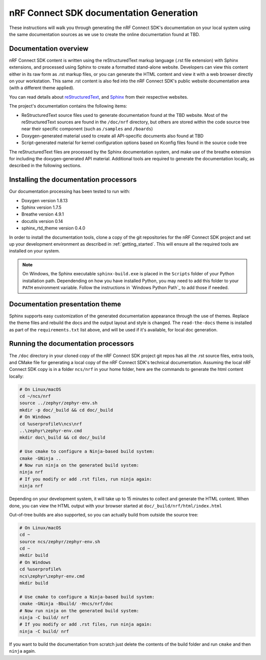 .. _ncs_doc:

nRF Connect SDK documentation Generation
########################################

These instructions will walk you through generating the nRF Connect SDK's
documentation on your local system using the same documentation sources
as we use to create the online documentation found at TBD.

Documentation overview
**********************

nRF Connect SDK content is written using the reStructuredText markup
language (.rst file extension) with Sphinx extensions, and processed
using Sphinx to create a formatted stand-alone website. Developers can
view this content either in its raw form as .rst markup files, or you
can generate the HTML content and view it with a web browser directly on
your workstation. This same .rst content is also fed into the nRF Connect SDK's
public website documentation area (with a different theme applied).

You can read details about `reStructuredText`_, and `Sphinx`_ from
their respective websites.

The project's documentation contains the following items:

* ReStructuredText source files used to generate documentation found at the
  TBD website. Most of the reStructuredText sources
  are found in the ``/doc/nrf`` directory, but others are stored within the
  code source tree near their specific component (such as ``/samples`` and
  ``/boards``)

* Doxygen-generated material used to create all API-specific documents
  also found at TBD

* Script-generated material for kernel configuration options based on Kconfig
  files found in the source code tree

The reStructuredText files are processed by the Sphinx documentation system,
and make use of the breathe extension for including the doxygen-generated API
material.  Additional tools are required to generate the
documentation locally, as described in the following sections.

Installing the documentation processors
***************************************

Our documentation processing has been tested to run with:

* Doxygen version 1.8.13
* Sphinx version 1.7.5
* Breathe version 4.9.1
* docutils version 0.14
* sphinx_rtd_theme version 0.4.0

In order to install the documentation tools, clone a copy of the git
repositories for the nRF Connect SDK project and set up your development
environment as described in :ref:`getting_started`. This will ensure all the
required tools are installed on your system.

.. note::
   On Windows, the Sphinx executable ``sphinx-build.exe`` is placed in
   the ``Scripts`` folder of your Python installation path.
   Dependending on how you have installed Python, you may need to
   add this folder to your ``PATH`` environment variable. Follow
   the instructions in `Windows Python Path`_ to add those if needed.

Documentation presentation theme
********************************

Sphinx supports easy customization of the generated documentation
appearance through the use of themes.  Replace the theme files and rebuild the
docs and the output layout and style is changed.
The ``read-the-docs`` theme is installed as part of the
``requirements.txt`` list above, and will be used if it's available, for
local doc generation.

Running the documentation processors
************************************

The ``/doc`` directory in your cloned copy of the nRF Connect SDK project git
repos has all the .rst source files, extra tools, and CMake file for
generating a local copy of the nRF Connect SDK's technical documentation.
Assuming the local nRF Connect SDK copy is in a folder ``ncs/nrf`` in your home
folder, here are the commands to generate the html content locally:

.. code-block:: console

   # On Linux/macOS
   cd ~/ncs/nrf
   source ../zephyr/zephyr-env.sh
   mkdir -p doc/_build && cd doc/_build
   # On Windows
   cd %userprofile%\ncs\nrf
   ..\zephyr\zephyr-env.cmd
   mkdir doc\_build && cd doc/_build

   # Use cmake to configure a Ninja-based build system:
   cmake -GNinja ..
   # Now run ninja on the generated build system:
   ninja nrf
   # If you modify or add .rst files, run ninja again:
   ninja nrf

Depending on your development system, it will take up to 15 minutes to
collect and generate the HTML content. When done, you can view the HTML
output with your browser started at ``doc/_build/nrf/html/index.html``

Out-of-tree builds are also supported, so you can actually build from outside
the source tree:

.. code-block:: console

   # On Linux/macOS
   cd ~
   source ncs/zephyr/zephyr-env.sh
   cd ~
   mkdir build
   # On Windows
   cd %userprofile%
   ncs\zephyr\zephyr-env.cmd
   mkdir build

   # Use cmake to configure a Ninja-based build system:
   cmake -GNinja -Bbuild/ -Hncs/nrf/doc
   # Now run ninja on the generated build system:
   ninja -C build/ nrf
   # If you modify or add .rst files, run ninja again:
   ninja -C build/ nrf

If you want to build the documentation from scratch just delete the contents
of the build folder and run ``cmake`` and then ``ninja`` again.

.. _reStructuredText: http://sphinx-doc.org/rest.html
.. _Sphinx: http://sphinx-doc.org/
